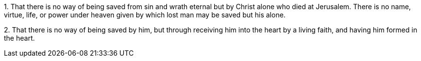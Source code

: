 [.numbered-group]
--

[.numbered]
1+++.+++ That there is no way of being saved from sin and
wrath eternal but by Christ alone who died at Jerusalem.
There is no name, virtue, life,
or power under heaven given by which lost man may be saved but his alone.

[.numbered]
2+++.+++ That there is no way of being saved by him,
but through receiving him into the heart by a living faith,
and having him formed in the heart.

--
